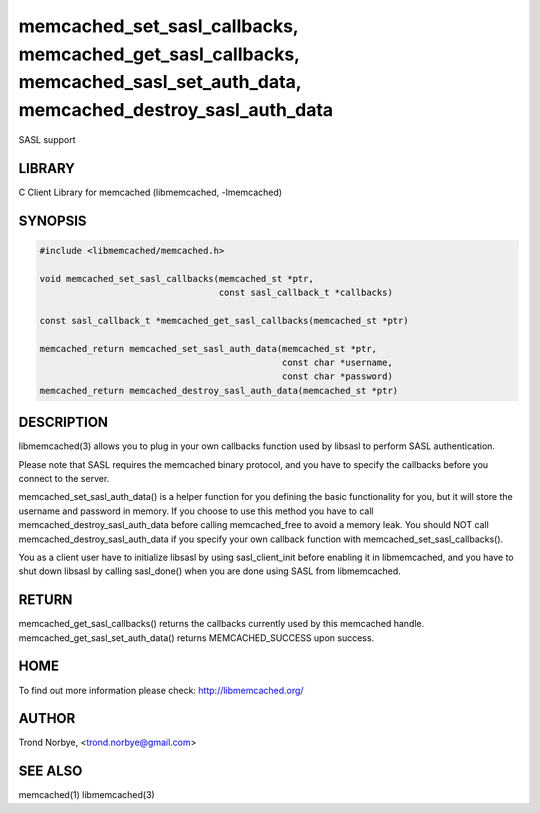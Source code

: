 .. highlight:: perl


memcached_set_sasl_callbacks, memcached_get_sasl_callbacks, memcached_sasl_set_auth_data, memcached_destroy_sasl_auth_data
**************************************************************************************************************************


SASL support


*******
LIBRARY
*******


C Client Library for memcached (libmemcached, -lmemcached)


********
SYNOPSIS
********



.. code-block:: perl

   #include <libmemcached/memcached.h>
 
   void memcached_set_sasl_callbacks(memcached_st *ptr,
                                     const sasl_callback_t *callbacks)
 
   const sasl_callback_t *memcached_get_sasl_callbacks(memcached_st *ptr)
 
   memcached_return memcached_set_sasl_auth_data(memcached_st *ptr,
                                                 const char *username,
                                                 const char *password)
   memcached_return memcached_destroy_sasl_auth_data(memcached_st *ptr)



***********
DESCRIPTION
***********


libmemcached(3) allows you to plug in your own callbacks function used by
libsasl to perform SASL authentication.

Please note that SASL requires the memcached binary protocol, and you have
to specify the callbacks before you connect to the server.

memcached_set_sasl_auth_data() is a helper function for you defining
the basic functionality for you, but it will store the username and password
in memory. If you choose to use this method you have to call
memcached_destroy_sasl_auth_data before calling memcached_free to avoid
a memory leak. You should NOT call memcached_destroy_sasl_auth_data if you
specify your own callback function with memcached_set_sasl_callbacks().

You as a client user have to initialize libsasl by using sasl_client_init
before enabling it in libmemcached, and you have to shut down libsasl by
calling sasl_done() when you are done using SASL from libmemcached.


******
RETURN
******


memcached_get_sasl_callbacks() returns the callbacks currently used
by this memcached handle.
memcached_get_sasl_set_auth_data() returns MEMCACHED_SUCCESS upon success.


****
HOME
****


To find out more information please check:
`http://libmemcached.org/ <http://libmemcached.org/>`_


******
AUTHOR
******


Trond Norbye, <trond.norbye@gmail.com>


********
SEE ALSO
********


memcached(1) libmemcached(3)

